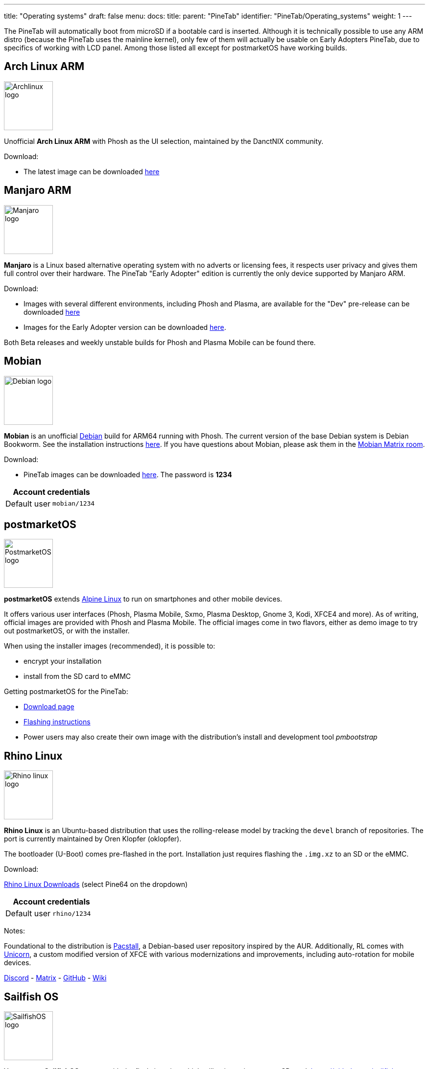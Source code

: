 ---
title: "Operating systems"
draft: false
menu:
  docs:
    title:
    parent: "PineTab"
    identifier: "PineTab/Operating_systems"
    weight: 1
---

The PineTab will automatically boot from microSD if a bootable card is inserted. Although it is technically possible to use any ARM distro (because the PineTab uses the mainline kernel), only few of them will actually be usable on Early Adopters PineTab, due to specifics of working with LCD panel. Among those listed all except for postmarketOS have working builds.

== Arch Linux ARM

image:/documentation/images/Archlinux-logo.png[width=100]

Unofficial *Arch Linux ARM* with Phosh as the UI selection, maintained by the DanctNIX community.

Download:

* The latest image can be downloaded https://github.com/dreemurrs-embedded/Pine64-Arch/releases[here]

== Manjaro ARM

image:/documentation/images/Manjaro-logo.svg[width=100]

*Manjaro* is a Linux based alternative operating system with no adverts or licensing fees, it respects user privacy and gives them full control over their hardware. The PineTab "Early Adopter" edition is currently the only device supported by Manjaro ARM.

Download:

* Images with several different environments, including Phosh and Plasma, are available for the "Dev" pre-release can be downloaded https://osdn.net/projects/manjaro-arm/storage/pinetab/[here]
* Images for the Early Adopter version can be downloaded https://github.com/manjaro-arm/pinetab-images/releases[here].

Both Beta releases and weekly unstable builds for Phosh and Plasma Mobile can be found there.

== Mobian

image:/documentation/images/Debian-logo.png[width=100]

*Mobian* is an unofficial https://www.debian.org[Debian] build for ARM64 running with Phosh. The current version of the base Debian system is Debian Bookworm. See the installation instructions https://wiki.debian.org/InstallingDebianOn/PINE64/PineTab[here]. If you have questions about Mobian, please ask them in the https://matrix.to/#/#mobian:matrix.org[Mobian Matrix room].

Download:

* PineTab images can be downloaded https://images.mobian.org/pinetab/[here]. The password is *1234*

|===
2+| Account credentials

| Default user
| `mobian/1234`
|===

== postmarketOS

image:/documentation/images/PostmarketOS_logo.png[width=100]

*postmarketOS* extends https://www.alpinelinux.org/[Alpine Linux] to run on smartphones and other mobile devices.

It offers various user interfaces (Phosh, Plasma Mobile, Sxmo, Plasma Desktop, Gnome 3, Kodi, XFCE4 and more). As of writing, official images are provided with Phosh and Plasma Mobile. The official images come in two flavors, either as demo image to try out postmarketOS, or with the installer.

When using the installer images (recommended), it is possible to:

* encrypt your installation
* install from the SD card to eMMC

Getting postmarketOS for the PineTab:

* https://postmarketos.org/download/[Download page]
* https://wiki.postmarketos.org/wiki/PINE64_PineTab_(pine64-pinetab)#Installation[Flashing instructions]
* Power users may also create their own image with the distribution's install and development tool _pmbootstrap_

== Rhino Linux

image:/documentation/images/Rhino-linux-logo.png[width=100]

*Rhino Linux* is an Ubuntu-based distribution that uses the rolling-release model by tracking the `devel` branch of repositories. The port is currently maintained by Oren Klopfer (oklopfer).

The bootloader (U-Boot) comes pre-flashed in the port. Installation just requires flashing the `.img.xz` to an SD or the eMMC.

Download:

https://rhinolinux.org/download.html[Rhino Linux Downloads] (select Pine64 on the dropdown)

|===
2+| Account credentials

| Default user
| `rhino/1234`
|===

Notes:

Foundational to the distribution is https://pacstall.dev[Pacstall], a Debian-based user repository inspired by the AUR. Additionally, RL comes with https://rhinolinux.org/unicorn/[Unicorn], a custom modified version of XFCE with various modernizations and improvements, including auto-rotation for mobile devices.

https://discord.gg/reSvc8Ztk3[Discord] - https://matrix.to/#/#rolling-rhino-remix:matrix.org[Matrix] - https://github.com/rhino-linux[GitHub] - https://rhinolinux.org/wiki.html[Wiki]

== Sailfish OS

image:/documentation/images/SailfishOS_logo.png[width=100]

You can get *SailfishOS* on your with the flash-it script, which will write an image on a SD card. https://github.com/sailfish-on-dontbeevil/flash-it

There is a forum discussion with further information.

http://forum.pine64.org/showthread.php?tid=11850

Many things are still broken but Bluetooth, Audio, Rotation and Keyboard are working.

== Ubuntu Touch

image:/documentation/images/Ubports-logo.png[width=100]

*Ubuntu Touch* is a mobile version of the Ubuntu distribution made and maintained by the UBports community. The port is currently maintained by Oren Klopfer (oklopfer).

The bootloader (U-Boot) comes pre-flashed in the port. Installation just requires flashing the the `.img.xz` file to an SD or the eMMC.

Download:

https://gitlab.com/ook37/pinephone-pro-debos/-/releases[UBports 20.04 PineTab Latest Releases]
https://devices.ubuntu-touch.io/device/pinetab/release/focal[UBports PineTab Device Info]

|===
2+| Account credentials

| Default user 
| Set during boot

| root
| `phablet/1234`
|===

Notes:

Scroll down to the middle of https://gitlab.com/ook37/pinephone-pro-debos/[the GitLab project page], or directly here https://devices.ubuntu-touch.io/device/pinetab/release/focal/#deviceOverview[at the UBports website] to see which features work.

Contributions and bug reports can be made at the https://gitlab.com/ook37/pinephone-pro-debos/[UBports PineTab GitLab page]. See https://ubports.com/foundation/sponsors[UBports website] for how to donate.